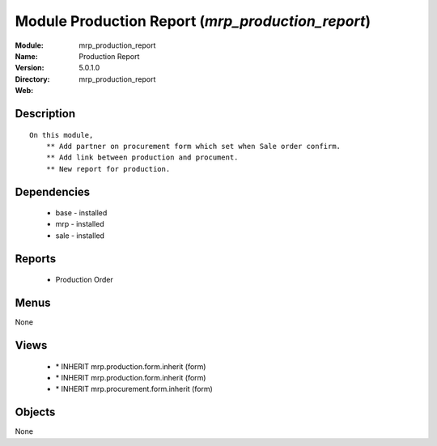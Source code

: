 
Module Production Report (*mrp_production_report*)
==================================================
:Module: mrp_production_report
:Name: Production Report
:Version: 5.0.1.0
:Directory: mrp_production_report
:Web: 

Description
-----------

::

  On this module,
      ** Add partner on procurement form which set when Sale order confirm.
      ** Add link between production and procument.
      ** New report for production.

Dependencies
------------

 * base - installed
 * mrp - installed
 * sale - installed

Reports
-------

 * Production Order

Menus
-------


None


Views
-----

 * \* INHERIT mrp.production.form.inherit (form)
 * \* INHERIT mrp.production.form.inherit (form)
 * \* INHERIT mrp.procurement.form.inherit (form)


Objects
-------

None
